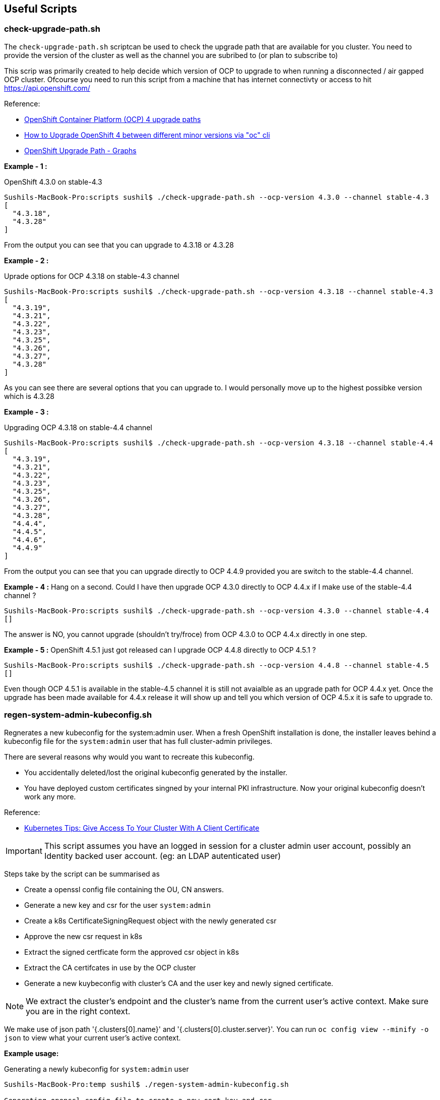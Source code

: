 == Useful Scripts

=== check-upgrade-path.sh

The `check-upgrade-path.sh` scriptcan be used to check the upgrade path that
are available for you cluster. You need to provide the version of the cluster
as well as the channel you are subribed to (or plan to subscribe to)

This scrip was primarily created to help decide which version of OCP to upgrade
to when running a disconnected / air gapped OCP cluster. Ofcourse you need to
run this script from a machine that has internet
connectivty or access to hit https://api.openshift.com/

Reference:

- link:https://access.redhat.com/solutions/4583231[OpenShift Container Platform (OCP) 4 upgrade paths]
- link:https://access.redhat.com/solutions/4606811[How to Upgrade OpenShift 4 between different minor versions via "oc" cli]
- link:https://www.ocp-upgrade.net/[OpenShift Upgrade Path - Graphs]

**Example - 1 :**

OpenShift 4.3.0 on stable-4.3

```bash
Sushils-MacBook-Pro:scripts sushil$ ./check-upgrade-path.sh --ocp-version 4.3.0 --channel stable-4.3
[
  "4.3.18",
  "4.3.28"
]
```

From the output you can see that you can upgrade to 4.3.18 or 4.3.28


**Example - 2 :**

Uprade options for OCP 4.3.18 on stable-4.3 channel

```bash
Sushils-MacBook-Pro:scripts sushil$ ./check-upgrade-path.sh --ocp-version 4.3.18 --channel stable-4.3
[
  "4.3.19",
  "4.3.21",
  "4.3.22",
  "4.3.23",
  "4.3.25",
  "4.3.26",
  "4.3.27",
  "4.3.28"
]
```

As you can see there are several options that you can upgrade to. I would
personally move up to the highest possibke version which is 4.3.28

**Example - 3 :**

Upgrading OCP 4.3.18 on stable-4.4 channel

```bash
Sushils-MacBook-Pro:scripts sushil$ ./check-upgrade-path.sh --ocp-version 4.3.18 --channel stable-4.4
[
  "4.3.19",
  "4.3.21",
  "4.3.22",
  "4.3.23",
  "4.3.25",
  "4.3.26",
  "4.3.27",
  "4.3.28",
  "4.4.4",
  "4.4.5",
  "4.4.6",
  "4.4.9"
]
```

From the output you can see that you can upgrade directly to OCP 4.4.9
provided you are switch to the stable-4.4 channel.

**Example - 4 :**
Hang on a second. Could I have then upgrade OCP 4.3.0 directly to OCP 4.4.x if
I make use of the stable-4.4 channel ?

``` bash
Sushils-MacBook-Pro:scripts sushil$ ./check-upgrade-path.sh --ocp-version 4.3.0 --channel stable-4.4
[]
```

The answer is NO, you cannot upgrade (shouldn't try/froce) from OCP 4.3.0 to
OCP 4.4.x directly in one step.

**Example - 5 :**
OpenShift 4.5.1 just got released can I upgrade OCP 4.4.8 directly to
OCP 4.5.1 ?

```bash
Sushils-MacBook-Pro:scripts sushil$ ./check-upgrade-path.sh --ocp-version 4.4.8 --channel stable-4.5
[]
```

Even though OCP 4.5.1 is available in the stable-4.5 channel it is still not
avaialble as an upgrade path for OCP 4.4.x yet. Once the upgrade has been made
available for 4.4.x release it will show up and tell you which version of
OCP 4.5.x it is safe to upgrade to.

=== regen-system-admin-kubeconfig.sh

Regnerates a new kubeconfig for the system:admin user. When a fresh OpenShift
installation is done, the installer leaves behind a kubeconfig file for the
`system:admin` user that has full cluster-admin privileges.

There are several reasons why would you want to recreate this kubeconfig.

* You accidentally deleted/lost the original kubeconfig generated by the
  installer.
* You have deployed custom certificates singned by your internal PKI
  infrastructure. Now your original kubeconfig doesn't work any more.

Reference:

- link:https://medium.com/better-programming/k8s-tips-give-access-to-your-clusterwith-a-client-certificate-dfb3b71a76fe[Kubernetes Tips: Give Access To Your Cluster With A Client Certificate]

IMPORTANT: This script assumes you have an logged in session for a cluster
           admin user account, possibly an Identity backed user account.
           (eg: an LDAP autenticated user)

Steps take by the script can be summarised as

* Create a openssl config file containing the OU, CN answers.
* Generate a new key and csr for the user `system:admin`
* Create a k8s CertificateSigningRequest object with the newly generated csr
* Approve the new csr request in k8s
* Extract the signed certficate form the approved csr object in k8s
* Extract the CA certifcates in use by the OCP cluster
* Generate a new kuybeconfig with cluster's CA and the user key and newly signed certificate.

NOTE: We extract the cluster's endpoint and the cluster's name from the current
      user's active context. Make sure you are in the right context.

We make use of json path '{.clusters[0].name}' and
'{.clusters[0].cluster.server}'. You can run `oc config view --minify -o json`
to view what your current user's active context.

**Example usage:**

Generating a newly kubeconfig for `system:admin` user
```bash
Sushils-MacBook-Pro:temp sushil$ ./regen-system-admin-kubeconfig.sh

Generating openssl config file to create a new cert key and csr
Generating new certifcate key and csr for system:admin user
Generating a RSA private key
...................................+++++
...............+++++
writing new private key to 'system-admin.key'
-----
Creating a CertificateSigningRequest yaml file
Create a new CertificateSigningRequest object for system:admin user
certificatesigningrequest.certificates.k8s.io/system-admin-csr created
Approve the newly requested certificate for system:admin user
certificatesigningrequest.certificates.k8s.io/system-admin-csr approved
Extract the newly signed certificate for system:admin user
Deleting the approved csr request
certificatesigningrequest.certificates.k8s.io "system-admin-csr" deleted
Extracing CA certs from the cluster
Generate a new kubeconfig for system:admin user

        Newly created kubeconfig file is save as - "system-admin-kubeconfig"

Deleting temporary files.
```

Testing the newly created kubeconfig
```bash
Sushils-MacBook-Pro:temp sushil$ ls -l
total 20
-rwxrwxr-x 1 sushil staff 4993 Sep 20 09:47 regen-system-admin-kubeconfig.sh
-rw-rw-r-- 1 sushil staff 9234 Sep 20 09:44 system-admin-kubeconfig

Sushils-MacBook-Pro:temp sushil$ export KUBECONFIG=system-admin-kubeconfig
Sushils-MacBook-Pro:temp sushil$ oc whoami
system:admin
```

NOTE: If you would like to inspect the temporary files being created by the
      script you can run with the `--debug` option and it will leave all the
      temp files behind.

```bash
Sushils-MacBook-Pro:temp sushil$ ./regen-system-admin-kubeconfig.sh --debug


Sushils-MacBook-Pro:temp sushil$ ls -l
total 44
-rw-rw-r-- 1 sushil staff 1485 Sep 20 09:59 CertificateSigningRequest.yaml
-rw-rw-r-- 1 sushil staff 3560 Sep 20 09:59 ocp-ca.crt
-rwxrwxr-x 1 sushil staff 4993 Sep 20 09:47 regen-system-admin-kubeconfig.sh
-rw-rw-r-- 1 sushil staff 1237 Sep 20 09:59 system-admin.crt
-rw-rw-r-- 1 sushil staff  928 Sep 20 09:59 system-admin.csr
-rw-rw-r-- 1 sushil staff  291 Sep 20 09:59 system-admin-csr.conf
-rw------- 1 sushil staff 1704 Sep 20 09:59 system-admin.key
-rw-rw-r-- 1 sushil staff 9234 Sep 20 09:59 system-admin-kubeconfig
```
